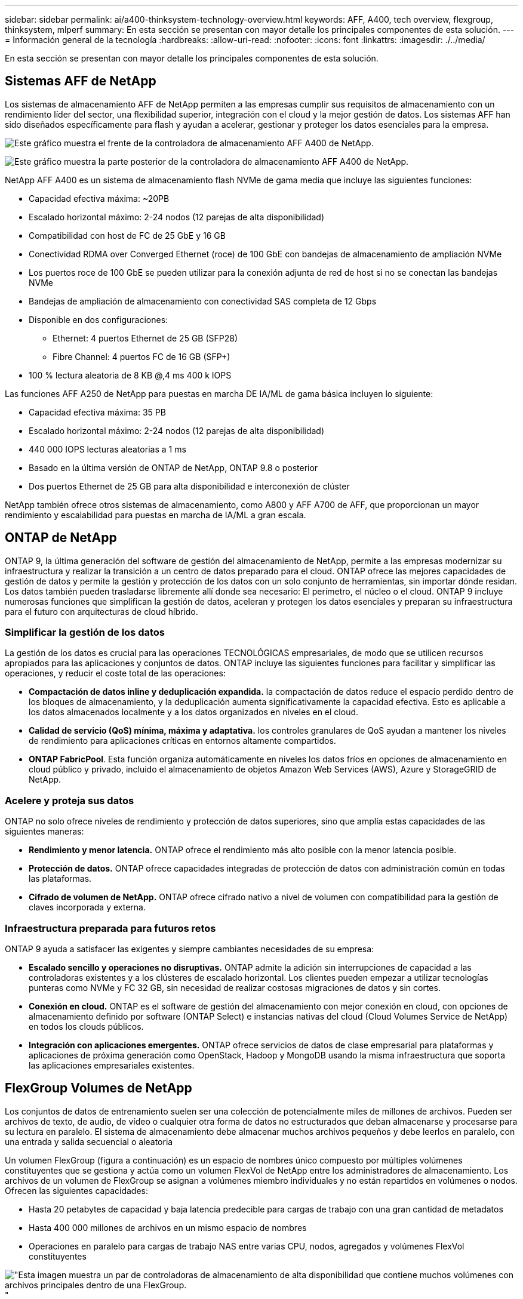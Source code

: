 ---
sidebar: sidebar 
permalink: ai/a400-thinksystem-technology-overview.html 
keywords: AFF, A400, tech overview, flexgroup, thinksystem, mlperf 
summary: En esta sección se presentan con mayor detalle los principales componentes de esta solución. 
---
= Información general de la tecnología
:hardbreaks:
:allow-uri-read: 
:nofooter: 
:icons: font
:linkattrs: 
:imagesdir: ./../media/


[role="lead"]
En esta sección se presentan con mayor detalle los principales componentes de esta solución.



== Sistemas AFF de NetApp

Los sistemas de almacenamiento AFF de NetApp permiten a las empresas cumplir sus requisitos de almacenamiento con un rendimiento líder del sector, una flexibilidad superior, integración con el cloud y la mejor gestión de datos. Los sistemas AFF han sido diseñados específicamente para flash y ayudan a acelerar, gestionar y proteger los datos esenciales para la empresa.

image:a400-thinksystem-image3.png["Este gráfico muestra el frente de la controladora de almacenamiento AFF A400 de NetApp."]

image:a400-thinksystem-image4.png["Este gráfico muestra la parte posterior de la controladora de almacenamiento AFF A400 de NetApp."]

NetApp AFF A400 es un sistema de almacenamiento flash NVMe de gama media que incluye las siguientes funciones:

* Capacidad efectiva máxima: ~20PB
* Escalado horizontal máximo: 2-24 nodos (12 parejas de alta disponibilidad)
* Compatibilidad con host de FC de 25 GbE y 16 GB
* Conectividad RDMA over Converged Ethernet (roce) de 100 GbE con bandejas de almacenamiento de ampliación NVMe
* Los puertos roce de 100 GbE se pueden utilizar para la conexión adjunta de red de host si no se conectan las bandejas NVMe
* Bandejas de ampliación de almacenamiento con conectividad SAS completa de 12 Gbps
* Disponible en dos configuraciones:
+
** Ethernet: 4 puertos Ethernet de 25 GB (SFP28)
** Fibre Channel: 4 puertos FC de 16 GB (SFP+)


* 100 % lectura aleatoria de 8 KB @,4 ms 400 k IOPS


Las funciones AFF A250 de NetApp para puestas en marcha DE IA/ML de gama básica incluyen lo siguiente:

* Capacidad efectiva máxima: 35 PB
* Escalado horizontal máximo: 2-24 nodos (12 parejas de alta disponibilidad)
* 440 000 IOPS lecturas aleatorias a 1 ms
* Basado en la última versión de ONTAP de NetApp, ONTAP 9.8 o posterior
* Dos puertos Ethernet de 25 GB para alta disponibilidad e interconexión de clúster


NetApp también ofrece otros sistemas de almacenamiento, como A800 y AFF A700 de AFF, que proporcionan un mayor rendimiento y escalabilidad para puestas en marcha de IA/ML a gran escala.



== ONTAP de NetApp

ONTAP 9, la última generación del software de gestión del almacenamiento de NetApp, permite a las empresas modernizar su infraestructura y realizar la transición a un centro de datos preparado para el cloud. ONTAP ofrece las mejores capacidades de gestión de datos y permite la gestión y protección de los datos con un solo conjunto de herramientas, sin importar dónde residan. Los datos también pueden trasladarse libremente allí donde sea necesario: El perímetro, el núcleo o el cloud. ONTAP 9 incluye numerosas funciones que simplifican la gestión de datos, aceleran y protegen los datos esenciales y preparan su infraestructura para el futuro con arquitecturas de cloud híbrido.



=== Simplificar la gestión de los datos

La gestión de los datos es crucial para las operaciones TECNOLÓGICAS empresariales, de modo que se utilicen recursos apropiados para las aplicaciones y conjuntos de datos. ONTAP incluye las siguientes funciones para facilitar y simplificar las operaciones, y reducir el coste total de las operaciones:

* *Compactación de datos inline y deduplicación expandida.* la compactación de datos reduce el espacio perdido dentro de los bloques de almacenamiento, y la deduplicación aumenta significativamente la capacidad efectiva. Esto es aplicable a los datos almacenados localmente y a los datos organizados en niveles en el cloud.
* *Calidad de servicio (QoS) mínima, máxima y adaptativa.* los controles granulares de QoS ayudan a mantener los niveles de rendimiento para aplicaciones críticas en entornos altamente compartidos.
* *ONTAP FabricPool*. Esta función organiza automáticamente en niveles los datos fríos en opciones de almacenamiento en cloud público y privado, incluido el almacenamiento de objetos Amazon Web Services (AWS), Azure y StorageGRID de NetApp.




=== Acelere y proteja sus datos

ONTAP no solo ofrece niveles de rendimiento y protección de datos superiores, sino que amplía estas capacidades de las siguientes maneras:

* *Rendimiento y menor latencia.* ONTAP ofrece el rendimiento más alto posible con la menor latencia posible.
* *Protección de datos.* ONTAP ofrece capacidades integradas de protección de datos con administración común en todas las plataformas.
* *Cifrado de volumen de NetApp.* ONTAP ofrece cifrado nativo a nivel de volumen con compatibilidad para la gestión de claves incorporada y externa.




=== Infraestructura preparada para futuros retos

ONTAP 9 ayuda a satisfacer las exigentes y siempre cambiantes necesidades de su empresa:

* *Escalado sencillo y operaciones no disruptivas.* ONTAP admite la adición sin interrupciones de capacidad a las controladoras existentes y a los clústeres de escalado horizontal. Los clientes pueden empezar a utilizar tecnologías punteras como NVMe y FC 32 GB, sin necesidad de realizar costosas migraciones de datos y sin cortes.
* *Conexión en cloud.* ONTAP es el software de gestión del almacenamiento con mejor conexión en cloud, con opciones de almacenamiento definido por software (ONTAP Select) e instancias nativas del cloud (Cloud Volumes Service de NetApp) en todos los clouds públicos.
* *Integración con aplicaciones emergentes.* ONTAP ofrece servicios de datos de clase empresarial para plataformas y aplicaciones de próxima generación como OpenStack, Hadoop y MongoDB usando la misma infraestructura que soporta las aplicaciones empresariales existentes.




== FlexGroup Volumes de NetApp

Los conjuntos de datos de entrenamiento suelen ser una colección de potencialmente miles de millones de archivos. Pueden ser archivos de texto, de audio, de vídeo o cualquier otra forma de datos no estructurados que deban almacenarse y procesarse para su lectura en paralelo. El sistema de almacenamiento debe almacenar muchos archivos pequeños y debe leerlos en paralelo, con una entrada y salida secuencial o aleatoria

Un volumen FlexGroup (figura a continuación) es un espacio de nombres único compuesto por múltiples volúmenes constituyentes que se gestiona y actúa como un volumen FlexVol de NetApp entre los administradores de almacenamiento. Los archivos de un volumen de FlexGroup se asignan a volúmenes miembro individuales y no están repartidos en volúmenes o nodos. Ofrecen las siguientes capacidades:

* Hasta 20 petabytes de capacidad y baja latencia predecible para cargas de trabajo con una gran cantidad de metadatos
* Hasta 400 000 millones de archivos en un mismo espacio de nombres
* Operaciones en paralelo para cargas de trabajo NAS entre varias CPU, nodos, agregados y volúmenes FlexVol constituyentes


image:a400-thinksystem-image5.png["\"Esta imagen muestra un par de controladoras de almacenamiento de alta disponibilidad que contiene muchos volúmenes con archivos principales dentro de una FlexGroup."]"



== Gama Lenovo ThinkSystem

Los servidores Lenovo ThinkSystem incluyen hardware, software y servicios innovadores que resuelven los desafíos actuales de los clientes y ofrecen un enfoque de diseño modular, evolutivo y adecuado para su propósito para afrontar los desafíos del futuro. Estos servidores se capitalizan en las mejores tecnologías estándar del sector, junto con innovaciones diferenciadas de Lenovo, para proporcionar la mayor flexibilidad posible en servidores x86.

Entre las ventajas clave de la implementación de servidores Lenovo ThinkSystem se incluyen las siguientes:

* Diseños modulares y de gran escalabilidad que crecen con el negocio
* Resiliencia líder en el sector para ahorrar horas de costosos tiempos de inactividad no programados
* Tecnologías flash rápidas para reducir las latencias, acelerar los tiempos de respuesta y gestionar los datos de forma más inteligente en tiempo real


En el ámbito de la IA, Lenovo está adoptando un enfoque práctico para ayudar a las empresas a comprender y adoptar las ventajas DEL APRENDIZAJE AUTOMÁTICO y la IA para sus cargas de trabajo. Los clientes de Lenovo pueden explorar y evaluar las ofertas de IA de Lenovo en los centros de innovación de IA de Lenovo para comprender por completo el valor de su caso de uso en particular. Con el fin de mejorar la rentabilidad de la inversión, este enfoque centrado en el cliente ofrece a los clientes pruebas de concepto para plataformas de desarrollo de soluciones listas para usar y optimizadas para la IA.



=== Lenovo SR670 V2

El servidor en rack Lenovo ThinkSystem SR670 V2 ofrece un rendimiento óptimo para una IA acelerada y una informática de alto rendimiento (HPC). Con soporte para hasta ocho GPU, la SR670 V2 es adecuada para los requisitos de cargas de trabajo informáticas intensivas DE ML, DL e inferencia.

image:a400-thinksystem-image6.png["Esta imagen muestra tres configuraciones SR670. La primera muestra cuatro GPU SXM con ocho unidades HS de 2.5 pulgadas y 2 ranuras I/o PCIe. El segundo muestra cuatro ranuras GPU de ancho doble u ocho de ancho único y dos ranuras PCIe de I/o con ocho unidades HS de 2.5 o cuatro de 3.5 pulgadas. El tercero muestra ocho ranuras GPU de doble anchura con seis unidades EDSFF HS y dos ranuras PCIe I/O."]

Con las CPU Intel Xeon más recientes y escalables que admiten GPU de gama alta (incluida la GPU 8x PCIe NVIDIA A100 de 80 GB), ThinkSystem SR670 V2 ofrece un rendimiento optimizado y acelerado para cargas de trabajo de IA y computación de alto rendimiento.

Puesto que en más cargas de trabajo se utiliza el rendimiento de los aceleradores, ha aumentado la demanda de densidad de GPU. Sectores como el comercio minorista, los servicios financieros, la energía y la sanidad utilizan GPU para obtener una mayor información e impulsar la innovación con APRENDIZAJE AUTOMÁTICO, DL y técnicas de inferencia.

ThinkSystem SR670 V2 es una solución empresarial optimizada para poner en marcha cargas de trabajo aceleradas de HPC e IA en la producción, maximizando el rendimiento del sistema a la vez que mantiene la densidad del centro de datos para los clústeres de supercomputación con plataformas de última generación.

Entre otras funciones se incluyen las siguientes:

* Compatibilidad con I/o RDMA directa de GPU en la que los adaptadores de red de alta velocidad están conectados directamente a las GPU para maximizar el rendimiento de I/O.
* Compatibilidad con almacenamiento directo de GPU en el que las unidades NVMe están conectadas directamente a las GPU para maximizar el rendimiento del almacenamiento.




== Rendim. MLPerf

MLPerf es el conjunto de pruebas de rendimiento líder del sector para evaluar el rendimiento de la IA. En esta validación, utilizamos su punto de referencia de clasificación de imágenes con MXNet, uno de los marcos de IA más populares. El script de formación MXNet_Benchmark se utilizó para impulsar la formación de IA. El script contiene implementaciones de varios modelos convencionales populares y está diseñado para ser lo más rápido posible. Puede ejecutarse en una sola máquina o ejecutarse en modo distribuido entre varios hosts.
